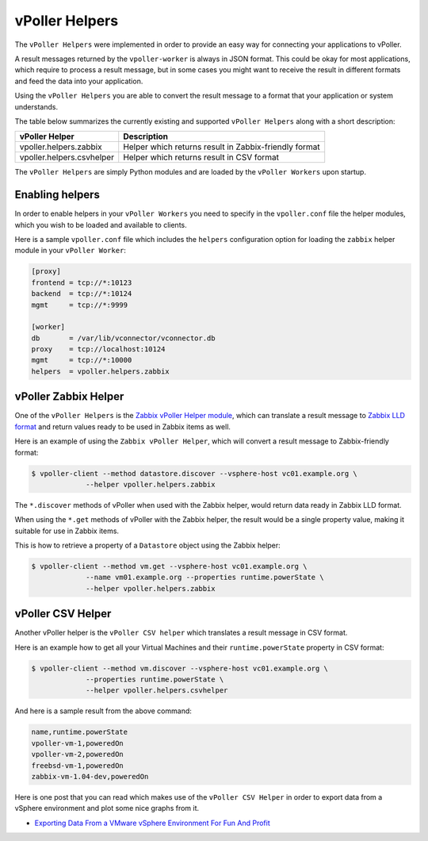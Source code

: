 .. _helpers:

===============
vPoller Helpers
===============

The ``vPoller Helpers`` were implemented in order to provide an
easy way for connecting your applications to vPoller.

A result messages returned by the ``vpoller-worker`` is always in
JSON format.  This could be okay for most applications, which require
to process a result message, but in some cases you might want to
receive the result in different formats and feed the data into
your application. 

Using the ``vPoller Helpers`` you are able to convert the result
message to a format that your application or system understands.

The table below summarizes the currently existing and
supported ``vPoller Helpers`` along with a short description:

+---------------------------+--------------------------------------------------------+
| vPoller Helper            | Description                                            |
+===========================+========================================================+
| vpoller.helpers.zabbix    | Helper which returns result in Zabbix-friendly format  |
+---------------------------+--------------------------------------------------------+
| vpoller.helpers.csvhelper | Helper which returns result in CSV format              |
+---------------------------+--------------------------------------------------------+

The ``vPoller Helpers`` are simply Python modules and are
loaded by the ``vPoller Workers`` upon startup.

Enabling helpers
================

In order to enable helpers in your ``vPoller Workers`` you need to
specify in the ``vpoller.conf`` file the helper modules, which you
wish to be loaded and available to clients.

Here is a sample ``vpoller.conf`` file which includes the ``helpers``
configuration option for loading the ``zabbix`` helper
module in your ``vPoller Worker``:

.. code-block:: ini

   [proxy]
   frontend = tcp://*:10123
   backend  = tcp://*:10124
   mgmt     = tcp://*:9999
   
   [worker]
   db       = /var/lib/vconnector/vconnector.db
   proxy    = tcp://localhost:10124
   mgmt     = tcp://*:10000
   helpers  = vpoller.helpers.zabbix

vPoller Zabbix Helper
=====================

One of the ``vPoller Helpers`` is the `Zabbix vPoller Helper module`_,
which can translate a result message to `Zabbix LLD format`_ and
return values ready to be used in Zabbix items as well.

.. _`Zabbix vPoller Helper module`: https://github.com/dnaeon/py-vpoller/tree/master/src/vpoller/helpers/zabbix.py
.. _`Zabbix LLD format`: https://www.zabbix.com/documentation/2.2/manual/discovery/low_level_discovery

Here is an example of using the ``Zabbix vPoller Helper``,
which will convert a result message to Zabbix-friendly format:

.. code-block:: bash
		
   $ vpoller-client --method datastore.discover --vsphere-host vc01.example.org \
		--helper vpoller.helpers.zabbix

The ``*.discover`` methods of vPoller when used with the Zabbix helper,
would return data ready in Zabbix LLD format.

When using the ``*.get`` methods of vPoller with the Zabbix helper,
the result would be a single property value, making it suitable
for use in Zabbix items.

This is how to retrieve a property of a ``Datastore`` object using the
Zabbix helper:

.. code-block:: bash

   $ vpoller-client --method vm.get --vsphere-host vc01.example.org \
		--name vm01.example.org --properties runtime.powerState \
		--helper vpoller.helpers.zabbix
	
vPoller CSV Helper
==================

Another vPoller helper is the ``vPoller CSV helper`` which translates
a result message in CSV format.

Here is an example how to get all your Virtual Machines and their
``runtime.powerState`` property in CSV format:

.. code-block:: bash

   $ vpoller-client --method vm.discover --vsphere-host vc01.example.org \
		--properties runtime.powerState \
		--helper vpoller.helpers.csvhelper

And here is a sample result from the above command:

.. code-block:: csv
   
   name,runtime.powerState
   vpoller-vm-1,poweredOn
   vpoller-vm-2,poweredOn
   freebsd-vm-1,poweredOn
   zabbix-vm-1.04-dev,poweredOn

Here is one post that you can read which makes use of the
``vPoller CSV Helper`` in order to export data from a vSphere
environment and plot some nice graphs from it.

* `Exporting Data From a VMware vSphere Environment For Fun And Profit`_

.. _`Exporting Data From a VMware vSphere Environment For Fun And Profit`: http://unix-heaven.org/node/116
   
